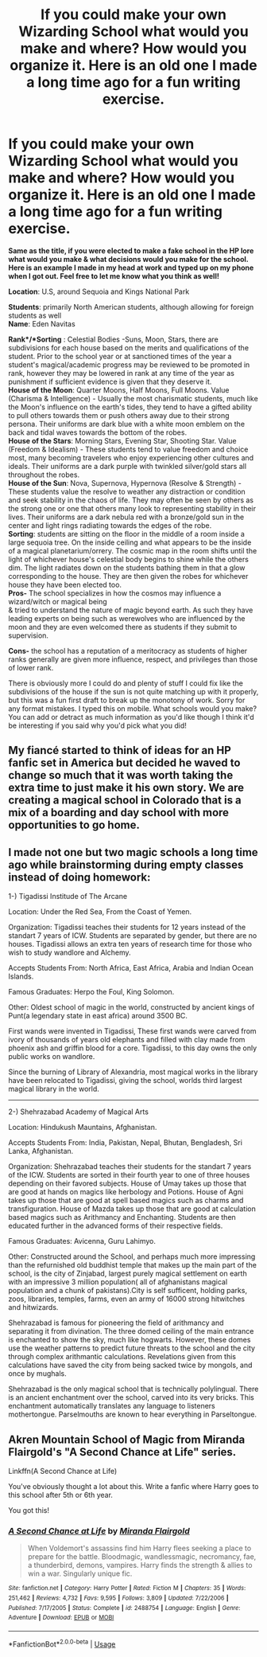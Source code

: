 #+TITLE: If you could make your own Wizarding School what would you make and where? How would you organize it. Here is an old one I made a long time ago for a fun writing exercise.

* If you could make your own Wizarding School what would you make and where? How would you organize it. Here is an old one I made a long time ago for a fun writing exercise.
:PROPERTIES:
:Author: CheekyRapscallion
:Score: 3
:DateUnix: 1589735724.0
:DateShort: 2020-May-17
:FlairText: Prompt
:END:
*Same as the title, if you were elected to make a fake school in the HP lore what would you make & what decisions would you make for the school. Here is an example I made in my head at work and typed up on my phone when I got out. Feel free to let me know what you think as well!*

*Location*: U.S, around Sequoia and Kings National Park

*Students*: primarily North American students, although allowing for foreign students as well\\
*Name*: Eden Navitas

*Rank*/*Sorting* : Celestial Bodies -Suns, Moon, Stars, there are subdivisions for each house based on the merits and qualifications of the student. Prior to the school year or at sanctioned times of the year a student's magical/academic progress may be reviewed to be promoted in rank, however they may be lowered in rank at any time of the year as punishment if sufficient evidence is given that they deserve it.\\
*House of the Moon*: Quarter Moons, Half Moons, Full Moons. Value (Charisma & Intelligence) - Usually the most charismatic students, much like the Moon's influence on the earth's tides, they tend to have a gifted ability to pull others towards them or push others away due to their strong persona. Their uniforms are dark blue with a white moon emblem on the back and tidal waves towards the bottom of the robes.\\
*House of the Stars*: Morning Stars, Evening Star, Shooting Star. Value (Freedom & Idealism) - These students tend to value freedom and choice most, many becoming travelers who enjoy experiencing other cultures and ideals. Their uniforms are a dark purple with twinkled silver/gold stars all throughout the robes.\\
*House of the Sun*: Nova, Supernova, Hypernova (Resolve & Strength) - These students value the resolve to weather any distraction or condition and seek stability in the chaos of life. They may often be seen by others as the strong one or one that others many look to representing stability in their lives. Their uniforms are a dark nebula red with a bronze/gold sun in the center and light rings radiating towards the edges of the robe.\\
*Sorting*: students are sitting on the floor in the middle of a room inside a large sequoia tree. On the inside ceiling and what appears to be the inside of a magical planetarium/orrery. The cosmic map in the room shifts until the light of whichever house's celestial body begins to shine while the others dim. The light radiates down on the students bathing them in that a glow corresponding to the house. They are then given the robes for whichever house they have been elected too.\\
*Pros-* The school specializes in how the cosmos may influence a wizard/witch or magical being\\
& tried to understand the nature of magic beyond earth. As such they have leading experts on being such as werewolves who are influenced by the moon and they are even welcomed there as students if they submit to supervision.

*Cons-* the school has a reputation of a meritocracy as students of higher ranks generally are given more influence, respect, and privileges than those of lower rank.

There is obviously more I could do and plenty of stuff I could fix like the subdivisions of the house if the sun is not quite matching up with it properly, but this was a fun first draft to break up the monotony of work. Sorry for any format mistakes. I typed this on mobile. What schools would you make? You can add or detract as much information as you'd like though I think it'd be interesting if you said why you'd pick what you did!


** My fiancé started to think of ideas for an HP fanfic set in America but decided he waved to change so much that it was worth taking the extra time to just make it his own story. We are creating a magical school in Colorado that is a mix of a boarding and day school with more opportunities to go home.
:PROPERTIES:
:Author: Niki_Anne
:Score: 3
:DateUnix: 1589750526.0
:DateShort: 2020-May-18
:END:


** I made not one but two magic schools a long time ago while brainstorming during empty classes instead of doing homework:

1-) Tigadissi Institude of The Arcane

Location: Under the Red Sea, From the Coast of Yemen.

Organization: Tigadissi teaches their students for 12 years instead of the standart 7 years of ICW. Students are separated by gender, but there are no houses. Tigadissi allows an extra ten years of research time for those who wish to study wandlore and Alchemy.

Accepts Students From: North Africa, East Africa, Arabia and Indian Ocean Islands.

Famous Graduates: Herpo the Foul, King Solomon.

Other: Oldest school of magic in the world, constructed by ancient kings of Punt(a legendary state in east africa) around 3500 BC.

First wands were invented in Tigadissi, These first wands were carved from ivory of thousands of years old elephants and filled with clay made from phoenix ash and griffin blood for a core. Tigadissi, to this day owns the only public works on wandlore.

Since the burning of Library of Alexandria, most magical works in the library have been relocated to Tigadissi, giving the school, worlds third largest magical library in the world.

--------------

2-) Shehrazabad Academy of Magical Arts

Location: Hindukush Mauntains, Afghanistan.

Accepts Students From: India, Pakistan, Nepal, Bhutan, Bengladesh, Sri Lanka, Afghanistan.

Organization: Shehrazabad teaches their students for the standart 7 years of the ICW. Students are sorted in their fourth year to one of three houses depending on their favored subjects. House of Umay takes up those that are good at hands on magics like herbology and Potions. House of Agni takes up those that are good at spell based magics such as charms and transfiguration. House of Mazda takes up those that are good at calculation based magics such as Arithmancy and Enchanting. Students are then educated further in the advanced forms of their respective fields.

Famous Graduates: Avicenna, Guru Lahimyo.

Other: Constructed around the School, and perhaps much more impressing than the refurnished old buddhist temple that makes up the main part of the school, is the city of Zinjabad, largest purely magical settlement on earth with an impressive 3 million population( all of afghanistans magical population and a chunk of pakistans).City is self sufficent, holding parks, zoos, libraries, temples, farms, even an army of 16000 strong hitwitches and hitwizards.

Shehrazabad is famous for pioneering the field of arithmancy and separating it from divination. The three domed ceiling of the main entrance is enchanted to show the sky, much like hogwarts. However, these domes use the weather patterns to predict future threats to the school and the city through complex arithmantic calculations. Revelations given from this calculations have saved the city from being sacked twice by mongols, and once by mughals.

Shehrazabad is the only magical school that is technically polylingual. There is an ancient enchantment over the school, carved into its very bricks. This enchantment automatically translates any language to listeners mothertongue. Parselmouths are known to hear everything in Parseltongue.
:PROPERTIES:
:Score: 2
:DateUnix: 1589926151.0
:DateShort: 2020-May-20
:END:


** Akren Mountain School of Magic from Miranda Flairgold's "A Second Chance at Life" series.

Linkffn(A Second Chance at Life)

You've obviously thought a lot about this. Write a fanfic where Harry goes to this school after 5th or 6th year.

You got this!
:PROPERTIES:
:Author: The-Apprentice-Autho
:Score: 1
:DateUnix: 1589745703.0
:DateShort: 2020-May-18
:END:

*** [[https://www.fanfiction.net/s/2488754/1/][*/A Second Chance at Life/*]] by [[https://www.fanfiction.net/u/100447/Miranda-Flairgold][/Miranda Flairgold/]]

#+begin_quote
  When Voldemort's assassins find him Harry flees seeking a place to prepare for the battle. Bloodmagic, wandlessmagic, necromancy, fae, a thunderbird, demons, vampires. Harry finds the strength & allies to win a war. Singularly unique fic.
#+end_quote

^{/Site/:} ^{fanfiction.net} ^{*|*} ^{/Category/:} ^{Harry} ^{Potter} ^{*|*} ^{/Rated/:} ^{Fiction} ^{M} ^{*|*} ^{/Chapters/:} ^{35} ^{*|*} ^{/Words/:} ^{251,462} ^{*|*} ^{/Reviews/:} ^{4,732} ^{*|*} ^{/Favs/:} ^{9,595} ^{*|*} ^{/Follows/:} ^{3,809} ^{*|*} ^{/Updated/:} ^{7/22/2006} ^{*|*} ^{/Published/:} ^{7/17/2005} ^{*|*} ^{/Status/:} ^{Complete} ^{*|*} ^{/id/:} ^{2488754} ^{*|*} ^{/Language/:} ^{English} ^{*|*} ^{/Genre/:} ^{Adventure} ^{*|*} ^{/Download/:} ^{[[http://www.ff2ebook.com/old/ffn-bot/index.php?id=2488754&source=ff&filetype=epub][EPUB]]} ^{or} ^{[[http://www.ff2ebook.com/old/ffn-bot/index.php?id=2488754&source=ff&filetype=mobi][MOBI]]}

--------------

*FanfictionBot*^{2.0.0-beta} | [[https://github.com/tusing/reddit-ffn-bot/wiki/Usage][Usage]]
:PROPERTIES:
:Author: FanfictionBot
:Score: 1
:DateUnix: 1589745721.0
:DateShort: 2020-May-18
:END:
